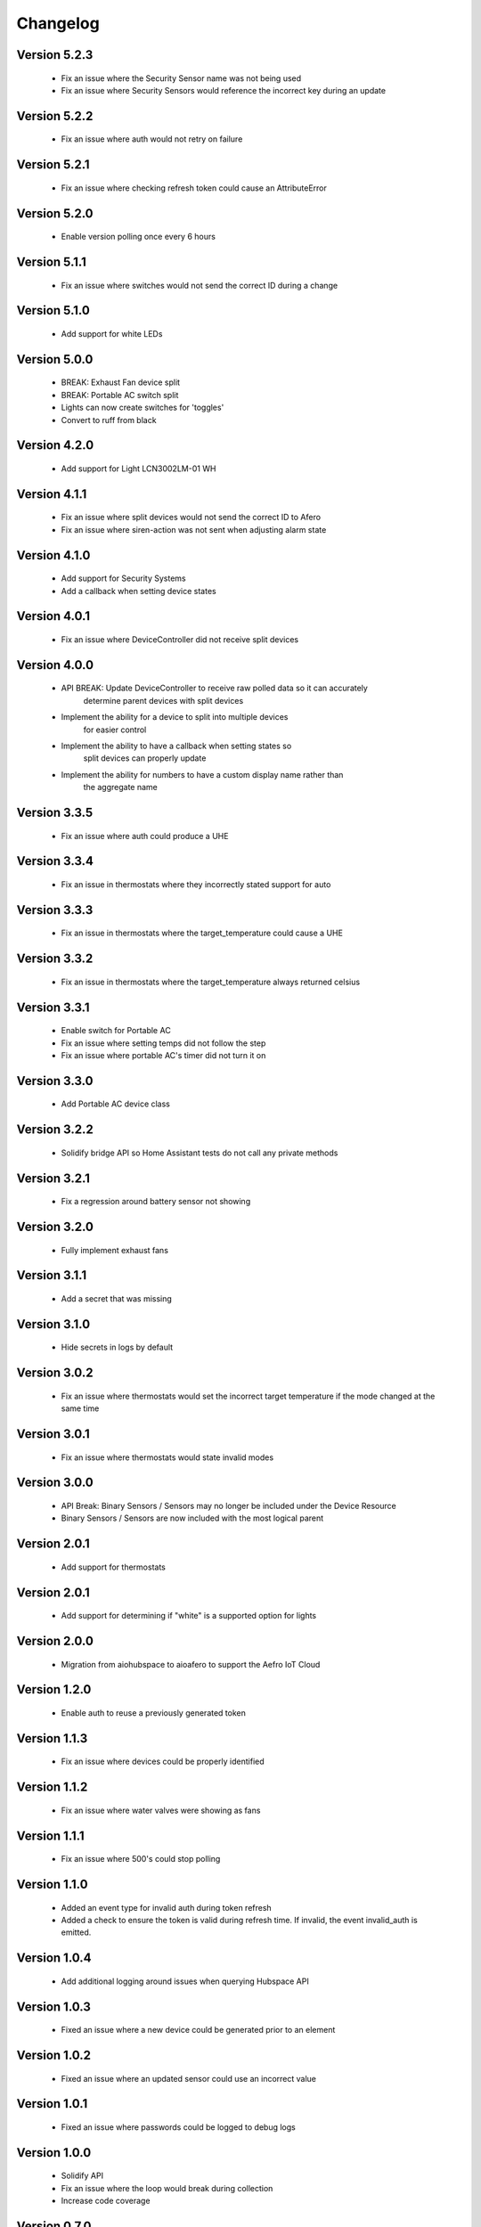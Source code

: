 =========
Changelog
=========

Version 5.2.3
=============

 * Fix an issue where the Security Sensor name was not being used
 * Fix an issue where Security Sensors would reference the incorrect key during an update

Version 5.2.2
=============

 * Fix an issue where auth would not retry on failure

Version 5.2.1
=============

 * Fix an issue where checking refresh token could cause an AttributeError

Version 5.2.0
=============

 * Enable version polling once every 6 hours

Version 5.1.1
=============

 * Fix an issue where switches would not send the correct ID during a change

Version 5.1.0
=============

 * Add support for white LEDs

Version 5.0.0
=============

 * BREAK: Exhaust Fan device split
 * BREAK: Portable AC switch split
 * Lights can now create switches for 'toggles'
 * Convert to ruff from black

Version 4.2.0
=============

 * Add support for Light LCN3002LM-01 WH

Version 4.1.1
=============

 * Fix an issue where split devices would not send the correct ID to Afero
 * Fix an issue where siren-action was not sent when adjusting alarm state

Version 4.1.0
=============

 * Add support for Security Systems
 * Add a callback when setting device states

Version 4.0.1
=============

 * Fix an issue where DeviceController did not receive split devices

Version 4.0.0
=============

 * API BREAK: Update DeviceController to receive raw polled data so it can accurately
    determine parent devices with split devices
 * Implement the ability for a device to split into multiple devices
    for easier control
 * Implement the ability to have a callback when setting states so
    split devices can properly update
 * Implement the ability for numbers to have a custom display name rather than
    the aggregate name

Version 3.3.5
=============

 * Fix an issue where auth could produce a UHE

Version 3.3.4
=============

 * Fix an issue in thermostats where they incorrectly stated support for auto

Version 3.3.3
=============

 * Fix an issue in thermostats where the target_temperature could cause a UHE

Version 3.3.2
=============

 * Fix an issue in thermostats where the target_temperature always
   returned celsius

Version 3.3.1
=============

 * Enable switch for Portable AC
 * Fix an issue where setting temps did not follow the step
 * Fix an issue where portable AC's timer did not turn it on

Version 3.3.0
=============

 * Add Portable AC device class

Version 3.2.2
=============

 * Solidify bridge API so Home Assistant tests do not
   call any private methods

Version 3.2.1
=============

 * Fix a regression around battery sensor not showing

Version 3.2.0
=============

 * Fully implement exhaust fans

Version 3.1.1
=============

 * Add a secret that was missing

Version 3.1.0
=============

 * Hide secrets in logs by default

Version 3.0.2
=============

 * Fix an issue where thermostats would set the incorrect target temperature
   if the mode changed at the same time

Version 3.0.1
=============

 * Fix an issue where thermostats would state invalid modes

Version 3.0.0
=============

 * API Break: Binary Sensors / Sensors may no longer be included under the Device Resource
 * Binary Sensors / Sensors are now included with the most logical parent

Version 2.0.1
=============

 * Add support for thermostats

Version 2.0.1
=============

 * Add support for determining if "white" is a supported option for lights

Version 2.0.0
=============

 * Migration from aiohubspace to aioafero to support the Aefro IoT Cloud

Version 1.2.0
=============

 * Enable auth to reuse a previously generated token

Version 1.1.3
=============

 * Fix an issue where devices could be properly identified

Version 1.1.2
=============

 * Fix an issue where water valves were showing as fans

Version 1.1.1
=============

 * Fix an issue where 500's could stop polling

Version 1.1.0
=============

 * Added an event type for invalid auth during token refresh
 * Added a check to ensure the token is valid during refresh time. If invalid,
   the event invalid_auth is emitted.

Version 1.0.4
=============

 * Add additional logging around issues when querying Hubspace API


Version 1.0.3
=============

 * Fixed an issue where a new device could be generated prior to an element


Version 1.0.2
=============

 * Fixed an issue where an updated sensor could use an incorrect value


Version 1.0.1
=============

 * Fixed an issue where passwords could be logged to debug logs


Version 1.0.0
=============

 * Solidify API
 * Fix an issue where the loop would break during collection
 * Increase code coverage


Version 0.7.0
=============

 * Add support for glass-doors


Version 0.6.4
=============

 * Fix an issue where locks were not being managed by LockController
 * Fix an issue with Fans not correctly setting presets
 * Less greedy updates - Only forward updates if something has changed
   on the resource
 * Create additional unit tests to ensure functionality


Version 0.6.3
=============

 * Fix an issue with Binary sensors to ensure the state is obvious


Version 0.6.2
=============

 * Fix an issue with fan's preset not correctly identifying its state


Version 0.6.1
=============

 * Fix an issue with binary sensors to ensure they return True / False


Version 0.6.0
=============

 * Add the ability to send raw states to Hubspace and have the tracked device update


Version 0.5.1
=============

 * Fixed an issue where the account ID would not be set during a partial initialization


Version 0.5.0
=============

 * Only emit updates to subscribers if values have changed
 * Fixed an issue where the logger was always in debug


Version 0.4.1
=============

 * Adjusted logic for how HubspaceDevice modified models
 * Fixed an issue around Device initialization


Version 0.4.0
=============

 * Added tracking for BLE and MAC addresses
 * Added binary sensors


Version 0.3.7
=============

 * Fixed an issue around subscribers with deletion


Version 0.3.6
=============

 * Fixed an issue around switches not properly subscribing to updates
 * Fixed an issue where Hubspace could return a session reauth token when preparing a new session
 * Added models for HPSA11CWB and HPDA110NWBP


Version 0.3.0
=============

 * Fixed an issue around subscribers with deletion



Version 0.2
===========

 * Added support for Binary Sensors
 * Fixed an issue where a dimmer switch could not be dimmed


Version 0.2
===========

 * Added support for Sensors


Version 0.1
===========

 * Initial implementation
 * Rename from hubspace_async to aiohubspace
 * Utilize the concept of a bridge instead of raw connection
